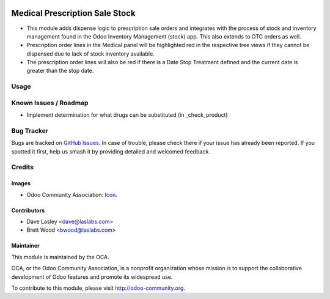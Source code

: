 .. image:: https://img.shields.io/badge/license-LGPL--3-blue.svg
    :target: http://www.gnu.org/licenses/LGPL-3.0-standalone.html
    :alt: License: LGPL-3

===============================
Medical Prescription Sale Stock
===============================

* This module adds dispense logic to prescription sale orders and integrates with the process of stock and inventory
  management found in the Odoo Inventory Management (stock) app. This also extends to OTC orders as well.

* Prescription order lines in the Medical panel will be highlighted red in the
  respective tree views if they cannot be dispensed due to lack of stock inventory available.

* The prescription order lines will also be red if there is a Date Stop Treatment defined and the current date is
  greater than the stop date.

Usage
=====

.. image:: https://odoo-community.org/website/image/ir.attachment/5784_f2813bd/datas
   :alt: Try me on Runbot
   :target: https://runbot.odoo-community.org/runbot/159/9.0

Known Issues / Roadmap
======================

* Implement determination for what drugs can be substituted (in _check_product)

Bug Tracker
===========

Bugs are tracked on `GitHub Issues
<https://github.com/OCA/vertical-medical/issues>`_. In case of trouble, please
check there if your issue has already been reported. If you spotted it first,
help us smash it by providing detailed and welcomed feedback.

Credits
=======

Images
------

* Odoo Community Association: `Icon <https://github.com/OCA/maintainer-tools/blob/master/template/module/static/description/icon.svg>`_.

Contributors
------------

* Dave Lasley <dave@laslabs.com>
* Brett Wood <bwood@laslabs.com>

Maintainer
----------

.. image:: https://odoo-community.org/logo.png
   :alt: Odoo Community Association
   :target: https://odoo-community.org

This module is maintained by the OCA.

OCA, or the Odoo Community Association, is a nonprofit organization whose
mission is to support the collaborative development of Odoo features and
promote its widespread use.

To contribute to this module, please visit http://odoo-community.org.
